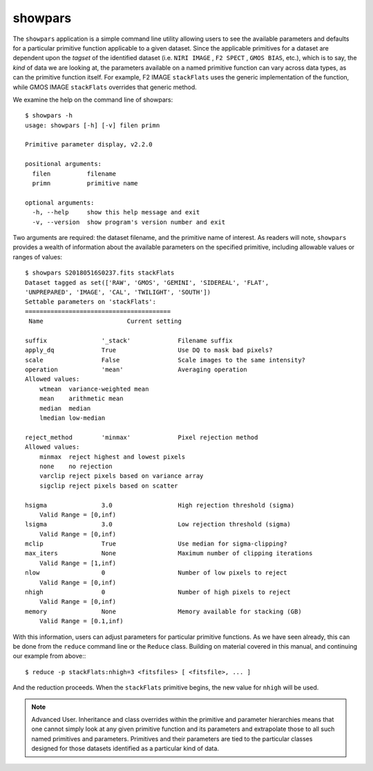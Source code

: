 .. showpars.rst

.. _showpars:

showpars
========

The ``showpars`` application is a simple command line utility allowing users
to see the available parameters and defaults for a particular primitive
function applicable to a given dataset. Since the applicable primitives
for a dataset are dependent upon the `tagset` of the identified dataset
(i.e. ``NIRI IMAGE`` , ``F2 SPECT`` , ``GMOS BIAS``, etc.), which is
to say, the `kind` of data we are looking at, the parameters available on a
named primitive function can vary across data types, as can the primitive function
itself. For example, F2 IMAGE ``stackFlats`` uses the generic implementation of
the function, while GMOS IMAGE ``stackFlats`` overrides that generic method.

We examine the help on the command line of showpars::

    $ showpars -h
    usage: showpars [-h] [-v] filen primn

    Primitive parameter display, v2.2.0

    positional arguments:
      filen          filename
      primn          primitive name

    optional arguments:
      -h, --help     show this help message and exit
      -v, --version  show program's version number and exit

Two arguments are required: the dataset filename, and the primitive name of
interest. As readers will note, ``showpars`` provides a wealth of information
about the available parameters on the specified primitive, including allowable
values or ranges of values::

    $ showpars S20180516S0237.fits stackFlats
    Dataset tagged as set(['RAW', 'GMOS', 'GEMINI', 'SIDEREAL', 'FLAT',
    'UNPREPARED', 'IMAGE', 'CAL', 'TWILIGHT', 'SOUTH'])
    Settable parameters on 'stackFlats':
    ========================================
     Name			Current setting

    suffix               '_stack'             Filename suffix
    apply_dq             True                 Use DQ to mask bad pixels?
    scale                False                Scale images to the same intensity?
    operation            'mean'               Averaging operation
    Allowed values:
        wtmean	variance-weighted mean
        mean	arithmetic mean
        median	median
        lmedian	low-median

    reject_method        'minmax'             Pixel rejection method
    Allowed values:
        minmax	reject highest and lowest pixels
        none	no rejection
        varclip	reject pixels based on variance array
        sigclip	reject pixels based on scatter

    hsigma               3.0                  High rejection threshold (sigma)
        Valid Range = [0,inf)
    lsigma               3.0                  Low rejection threshold (sigma)
        Valid Range = [0,inf)
    mclip                True                 Use median for sigma-clipping?
    max_iters            None                 Maximum number of clipping iterations
        Valid Range = [1,inf)
    nlow                 0                    Number of low pixels to reject
        Valid Range = [0,inf)
    nhigh                0                    Number of high pixels to reject
        Valid Range = [0,inf)
    memory               None                 Memory available for stacking (GB)
        Valid Range = [0.1,inf)

With this information, users can adjust parameters for particular primitive
functions. As we have seen already, this can be done from the ``reduce``
command line or the ``Reduce`` class.  Building on material covered in this
manual, and continuing our example from above:::

    $ reduce -p stackFlats:nhigh=3 <fitsfiles> [ <fitsfile>, ... ]

And the reduction proceeds. When the ``stackFlats`` primitive begins, the
new value for ``nhigh`` will be used.

.. note:: Advanced User.  Inheritance and class overrides within the primitive
   and parameter hierarchies means that one cannot simply look at any given
   primitive function and its parameters and extrapolate those to all such
   named primitives and parameters.  Primitives and their parameters are tied
   to the particular classes designed for those datasets identified as a
   particular kind of data.

